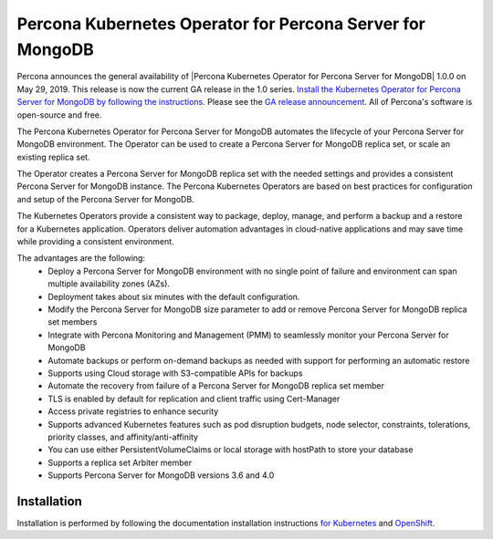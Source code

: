 .. rn:: 1.0.0

Percona Kubernetes Operator for Percona Server for MongoDB
==============================================

Percona announces the general availability of |Percona Kubernetes Operator for Percona Server for MongoDB| 1.0.0 on May 29, 2019. This release is now the current GA release in the 1.0 series. `Install the Kubernetes Operator for Percona Server for MongoDB by following the instructions <https://www.percona.com/doc/kubernetes-operator-for-psmongodb/kubernetes.html>`__. Please see the `GA release announcement <https://www.percona.com/blog/2019/05/29/percona-kubernetes-operators/>`__. All of Percona's software is open-source and free.

The Percona Kubernetes Operator for Percona Server for MongoDB automates the lifecycle of your Percona Server for MongoDB environment. The Operator can be used to create a Percona Server for MongoDB replica set, or scale an existing replica set.

The Operator creates a Percona Server for MongoDB replica set with the needed settings and provides a consistent Percona Server for MongoDB instance. The Percona Kubernetes Operators are based on best practices for configuration and setup of the Percona Server for MongoDB.

The Kubernetes Operators provide a consistent way to package, deploy, manage, and perform a backup and a restore for a Kubernetes application. Operators deliver automation advantages in cloud-native applications and may save time while providing a consistent environment.

The advantages are the following:
  * Deploy a Percona Server for MongoDB environment with no single point of failure and environment can span multiple availability zones (AZs).
  * Deployment takes about six minutes with the default configuration.
  * Modify the Percona Server for MongoDB size parameter to add or remove Percona Server for MongoDB replica set members
  * Integrate with Percona Monitoring and Management (PMM) to seamlessly monitor your Percona Server for MongoDB
  * Automate backups or perform on-demand backups as needed with support for performing an automatic restore
  * Supports using Cloud storage with S3-compatible APIs for backups
  * Automate the recovery from failure of a Percona Server for MongoDB replica set member
  * TLS is enabled by default for replication and client traffic using Cert-Manager
  * Access private registries to enhance security
  * Supports advanced Kubernetes features such as pod disruption budgets, node selector, constraints, tolerations, priority classes, and affinity/anti-affinity
  * You can use either PersistentVolumeClaims or local storage with hostPath to store your database
  * Supports a replica set Arbiter member
  * Supports Percona Server for MongoDB versions 3.6 and 4.0


Installation
------------

Installation is performed by following the documentation installation instructions `for Kubernetes <https://www.percona.com/doc/kubernetes-operator-for-psmongodb/kubernetes.html>`__ and `OpenShift <https://www.percona.com/doc/kubernetes-operator-for-psmongodb/openshift.html>`__.
